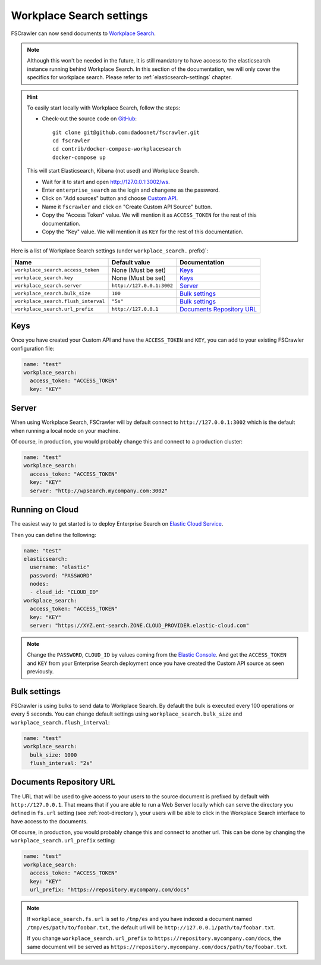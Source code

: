 .. _wpsearch-settings:

Workplace Search settings
-------------------------

.. versionadded:: 2.7

FSCrawler can now send documents to `Workplace Search <https://www.elastic.co/workplace-search>`_.

.. note::

    Although this won't be needed in the future, it is still mandatory to have access to the elasticsearch
    instance running behind Workplace Search. In this section of the documentation, we will only cover the
    specifics for workplace search. Please refer to :ref:`elasticsearch-settings` chapter.

.. hint::

    To easily start locally with Workplace Search, follow the steps:

    * Check-out the source code on `GitHub <https://github.com/dadoonet/fscrawler/>`_::

        git clone git@github.com:dadoonet/fscrawler.git
        cd fscrawler
        cd contrib/docker-compose-workplacesearch
        docker-compose up

    This will start Elasticsearch, Kibana (not used) and Workplace Search.

    * Wait for it to start and open http://127.0.0.1:3002/ws.
    * Enter ``enterprise_search`` as the login and ``changeme`` as the password.
    * Click on "Add sources" button and choose `Custom API <http://127.0.0.1:3002/ws/org/sources#/add/custom>`_.
    * Name it ``fscrawler`` and click on "Create Custom API Source" button.
    * Copy the "Access Token" value. We will mention it as ``ACCESS_TOKEN`` for the rest of this documentation.
    * Copy the "Key" value. We will mention it as ``KEY`` for the rest of this documentation.

    .. image:: /_static/wpsearch/fscrawler-custom-source.png

Here is a list of Workplace Search settings (under ``workplace_search.`` prefix)`:

+-------------------------------------+---------------------------+---------------------------------+
| Name                                | Default value             | Documentation                   |
+=====================================+===========================+=================================+
| ``workplace_search.access_token``   | None (Must be set)        | `Keys`_                         |
+-------------------------------------+---------------------------+---------------------------------+
| ``workplace_search.key``            | None (Must be set)        | `Keys`_                         |
+-------------------------------------+---------------------------+---------------------------------+
| ``workplace_search.server``         | ``http://127.0.0.1:3002`` | `Server`_                       |
+-------------------------------------+---------------------------+---------------------------------+
| ``workplace_search.bulk_size``      | ``100``                   | `Bulk settings`_                |
+-------------------------------------+---------------------------+---------------------------------+
| ``workplace_search.flush_interval`` | ``"5s"``                  | `Bulk settings`_                |
+-------------------------------------+---------------------------+---------------------------------+
| ``workplace_search.url_prefix``     | ``http://127.0.0.1``      | `Documents Repository URL`_     |
+-------------------------------------+---------------------------+---------------------------------+


Keys
^^^^

Once you have created your Custom API and have the ``ACCESS_TOKEN`` and ``KEY``, you can add to your existing
FSCrawler configuration file:

.. code:: yaml

   name: "test"
   workplace_search:
     access_token: "ACCESS_TOKEN"
     key: "KEY"

Server
^^^^^^

When using Workplace Search, FSCrawler will by default connect to ``http://127.0.0.1:3002``
which is the default when running a local node on your machine.

Of course, in production, you would probably change this and connect to
a production cluster:

.. code:: yaml

   name: "test"
   workplace_search:
     access_token: "ACCESS_TOKEN"
     key: "KEY"
     server: "http://wpsearch.mycompany.com:3002"

Running on Cloud
^^^^^^^^^^^^^^^^

The easiest way to get started is to deploy Enterprise Search on
`Elastic Cloud Service <https://www.elastic.co/workplace-search>`_.

Then you can define the following:

.. code:: yaml

   name: "test"
   elasticsearch:
     username: "elastic"
     password: "PASSWORD"
     nodes:
     - cloud_id: "CLOUD_ID"
   workplace_search:
     access_token: "ACCESS_TOKEN"
     key: "KEY"
     server: "https://XYZ.ent-search.ZONE.CLOUD_PROVIDER.elastic-cloud.com"

.. note::

    Change the ``PASSWORD``, ``CLOUD_ID`` by values coming from the `Elastic Console <https://cloud.elastic.co/deployments/>`_.
    And get the ``ACCESS_TOKEN`` and ``KEY`` from your Enterprise Search deployment once you have created the
    Custom API source as seen previously.

Bulk settings
^^^^^^^^^^^^^

FSCrawler is using bulks to send data to Workplace Search. By default the
bulk is executed every 100 operations or every 5 seconds. You can change
default settings using ``workplace_search.bulk_size`` and ``workplace_search.flush_interval``:

.. code:: yaml

  name: "test"
  workplace_search:
    bulk_size: 1000
    flush_interval: "2s"


Documents Repository URL
^^^^^^^^^^^^^^^^^^^^^^^^

The URL that will be used to give access to your users to the source document is
prefixed by default with ``http://127.0.0.1``. That means that if you are able to run
a Web Server locally which can serve the directory you defined in ``fs.url`` setting
(see :ref:`root-directory`), your users will be able to click in the Workplace Search interface
to have access to the documents.

Of course, in production, you would probably change this and connect to
another url. This can be done by changing the ``workplace_search.url_prefix`` setting:

.. code:: yaml

   name: "test"
   workplace_search:
     access_token: "ACCESS_TOKEN"
     key: "KEY"
     url_prefix: "https://repository.mycompany.com/docs"

.. note::

    If ``workplace_search.fs.url`` is set to ``/tmp/es`` and you have indexed a document named
    ``/tmp/es/path/to/foobar.txt``, the default url will be ``http://127.0.0.1/path/to/foobar.txt``.

    If you change ``workplace_search.url_prefix`` to ``https://repository.mycompany.com/docs``, the
    same document will be served as ``https://repository.mycompany.com/docs/path/to/foobar.txt``.
